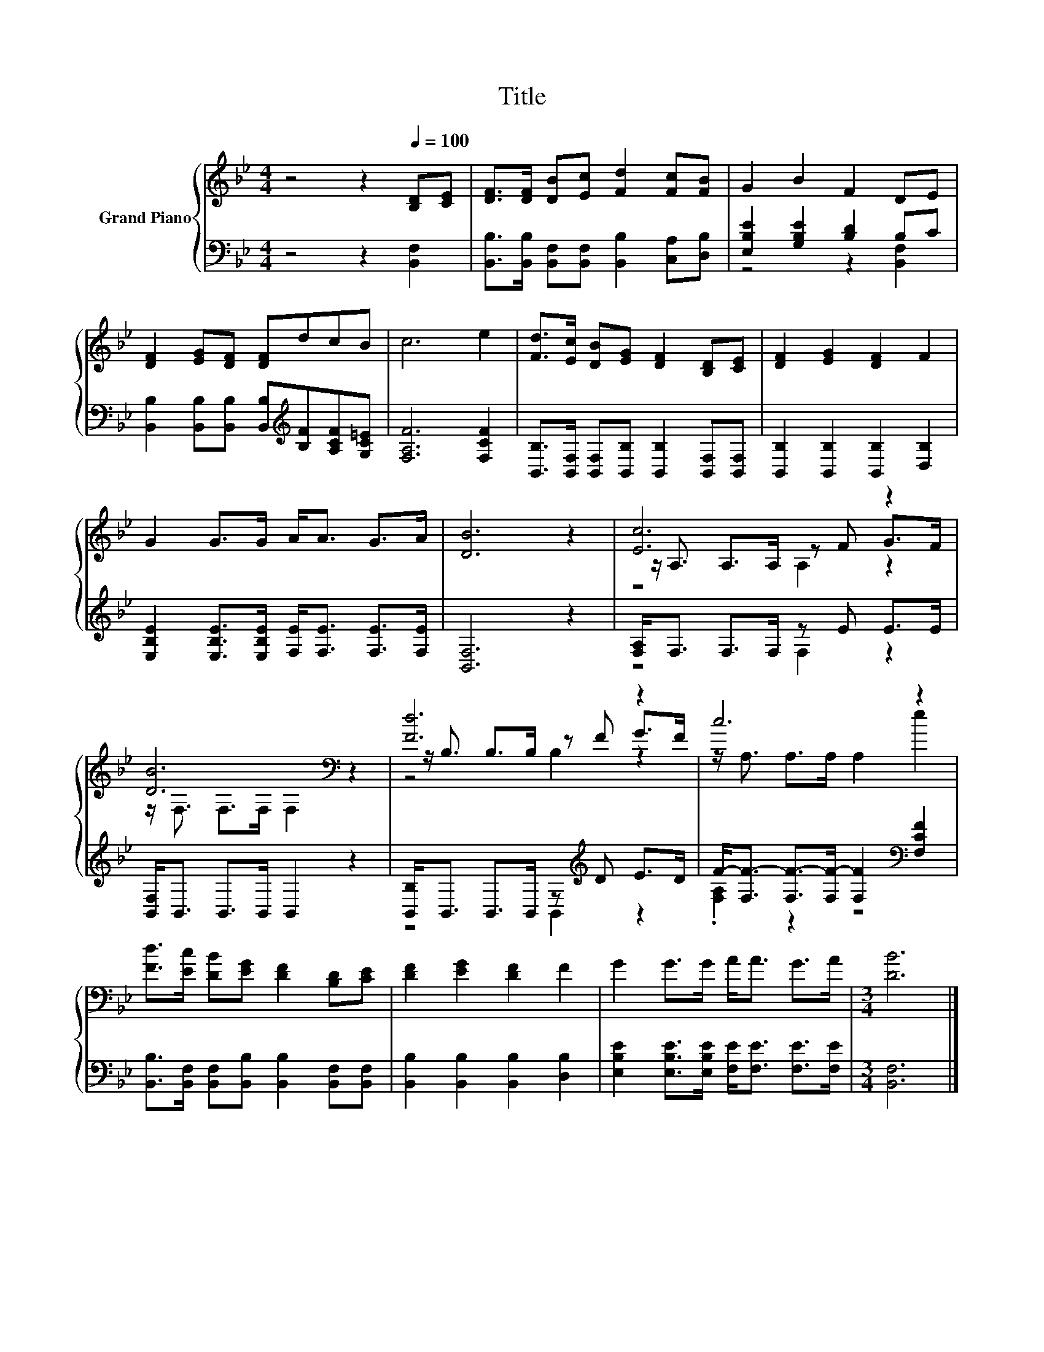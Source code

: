 X:1
T:Title
%%score { ( 1 4 5 ) | ( 2 3 ) }
L:1/8
M:4/4
K:Bb
V:1 treble nm="Grand Piano"
V:4 treble 
V:5 treble 
V:2 bass 
V:3 bass 
V:1
 z4 z2[Q:1/4=100] [B,D][CE] | [DF]>[DF] [DB][Ec] [Fd]2 [Fc][FB] | G2 B2 F2 DE | %3
 [DF]2 [EG][DF] [DF]dcB | c6 e2 | [Fd]>[Ec] [DB][EG] [DF]2 [B,D][CE] | [DF]2 [EG]2 [DF]2 F2 | %7
 G2 G>G A<A G>A | [DB]6 z2 | [Ec]6 z2 | [DB]6[K:bass] z2 | [Fd]6 z2 | c6 z2 | %13
 [Fd]>[Ec] [DB][EG] [DF]2 [B,D][CE] | [DF]2 [EG]2 [DF]2 F2 | G2 G>G A<A G>A |[M:3/4] [DB]6 |] %17
V:2
 z4 z2 [B,,F,]2 | [B,,B,]>[B,,B,] [B,,F,][B,,F,] [B,,B,]2 [C,A,][D,B,] | %2
 [E,B,E]2 [G,B,E]2 [B,D]2 B,C | [B,,B,]2 [B,,B,][B,,B,] [B,,B,][K:treble][B,F][A,CF][G,C=E] | %4
 [F,A,F]6 [F,CF]2 | [B,,B,]>[B,,F,] [B,,F,][B,,B,] [B,,B,]2 [B,,F,][B,,F,] | %6
 [B,,B,]2 [B,,B,]2 [B,,B,]2 [D,B,]2 | [E,B,E]2 [E,B,E]>[E,B,E] [F,E]<[F,E] [F,E]>[F,E] | %8
 [B,,F,]6 z2 | [F,A,]<F, F,>F, z E E>E | [B,,F,]<B,, B,,>B,, B,,2 z2 | %11
 [B,,B,]<B,, B,,>B,, z[K:treble] D E>D | F-<[F,F-] [F,F-]>[F,F-] [F,F]2[K:bass] [F,CF]2 | %13
 [B,,B,]>[B,,F,] [B,,F,][B,,B,] [B,,B,]2 [B,,F,][B,,F,] | [B,,B,]2 [B,,B,]2 [B,,B,]2 [D,B,]2 | %15
 [E,B,E]2 [E,B,E]>[E,B,E] [F,E]<[F,E] [F,E]>[F,E] |[M:3/4] [B,,F,]6 |] %17
V:3
 x8 | x8 | z4 z2 [B,,F,]2 | x5[K:treble] x3 | x8 | x8 | x8 | x8 | x8 | z4 F,2 z2 | x8 | %11
 z4 B,,2[K:treble] z2 | .[F,A,]2 z2 z4[K:bass] | x8 | x8 | x8 |[M:3/4] x6 |] %17
V:4
 x8 | x8 | x8 | x8 | x8 | x8 | x8 | x8 | x8 | z/ A,3/2 A,>A, z F G>F | %10
 z/[K:bass] F,3/2 F,>F, F,2 z2 | z/ B,3/2 B,>B, z F G>F | z/ A,3/2 A,>A, A,2 e2 | x8 | x8 | x8 | %16
[M:3/4] x6 |] %17
V:5
 x8 | x8 | x8 | x8 | x8 | x8 | x8 | x8 | x8 | z4 A,2 z2 | x/[K:bass] x15/2 | z4 B,2 z2 | x8 | x8 | %14
 x8 | x8 |[M:3/4] x6 |] %17

